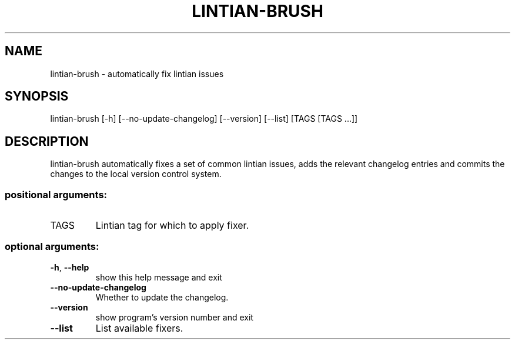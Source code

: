 .TH LINTIAN-BRUSH "1" "October 2018" "lintian-brush 0.1" "User Commands"
.SH NAME
lintian-brush \- automatically fix lintian issues
.SH SYNOPSIS
lintian\-brush [\-h] [\-\-no\-update\-changelog] [\-\-version] [\-\-list] [TAGS [TAGS ...]]
.SH DESCRIPTION
lintian-brush automatically fixes a set of common lintian issues, adds the relevant changelog entries
and commits the changes to the local version control system.
.IP
.SS "positional arguments:"
.TP
TAGS
Lintian tag for which to apply fixer.
.SS "optional arguments:"
.TP
\fB\-h\fR, \fB\-\-help\fR
show this help message and exit
.TP
\fB\-\-no\-update\-changelog\fR
Whether to update the changelog.
.TP
\fB\-\-version\fR
show program's version number and exit
.TP
\fB\-\-list\fR
List available fixers.
